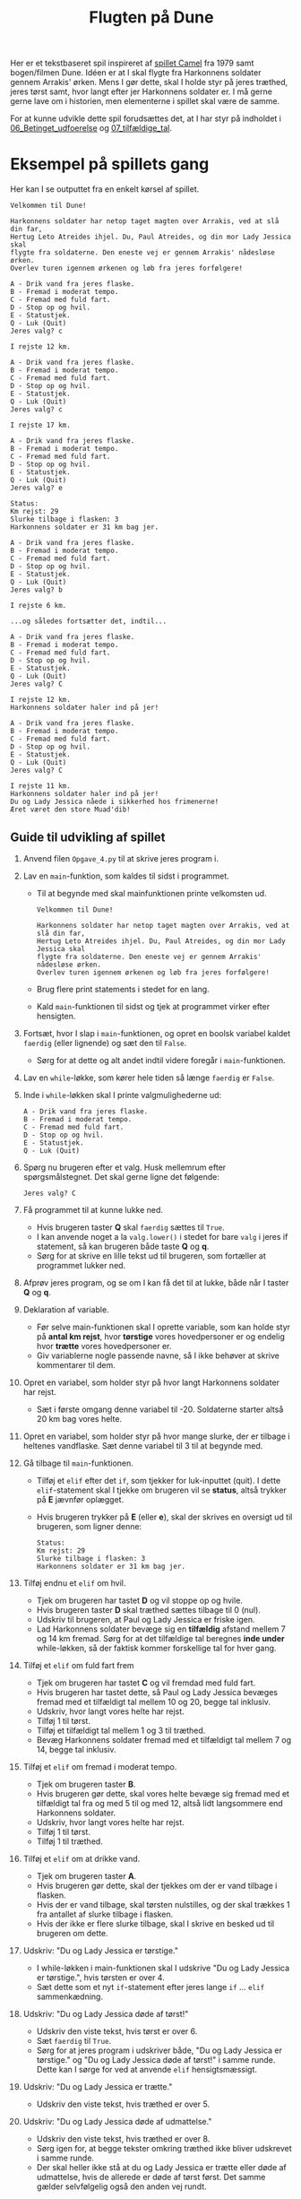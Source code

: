 #+title: Flugten på Dune
#+options: ^:{}

#+attr_org: :width 700px
[[./img/dune.jpg]]

Her er et tekstbaseret spil inspireret af [[https://www.atariarchives.org/morebasicgames/showpage.php?page=24][spillet Camel]] fra 1979 samt bogen/filmen Dune.
Idéen er at I skal flygte fra Harkonnens soldater gennem Arrakis' ørken. Mens I gør dette, skal I holde styr på jeres træthed, jeres tørst samt, hvor langt efter jer Harkonnens soldater er. I må gerne gerne lave om i historien, men elementerne i spillet skal være de samme.

For at kunne udvikle dette spil forudsættes det, at I har styr på indholdet i [[https://github.com/Vibenshus-Gymnasium-Programmering/Arcade_praesentationer/blob/main/06_Betinget_udfoerelse/06_Betinget_udfoerelse.org][06_Betinget_udfoerelse]] og [[https://github.com/Vibenshus-Gymnasium-Programmering/Arcade_praesentationer/blob/main/07_tilfældige_tal/07_tilfældige_tal.org][07_tilfældige_tal]].

* Eksempel på spillets gang

Her kan I se outputtet fra en enkelt kørsel af spillet.

#+begin_example
Velkommen til Dune!

Harkonnens soldater har netop taget magten over Arrakis, ved at slå din far,
Hertug Leto Atreides ihjel. Du, Paul Atreides, og din mor Lady Jessica skal
flygte fra soldaterne. Den eneste vej er gennem Arrakis' nådesløse ørken.
Overlev turen igennem ørkenen og løb fra jeres forfølgere!

A - Drik vand fra jeres flaske.
B - Fremad i moderat tempo.
C - Fremad med fuld fart.
D - Stop op og hvil.
E - Statustjek.
Q - Luk (Quit)
Jeres valg? c

I rejste 12 km.

A - Drik vand fra jeres flaske.
B - Fremad i moderat tempo.
C - Fremad med fuld fart.
D - Stop op og hvil.
E - Statustjek.
Q - Luk (Quit)
Jeres valg? c

I rejste 17 km.

A - Drik vand fra jeres flaske.
B - Fremad i moderat tempo.
C - Fremad med fuld fart.
D - Stop op og hvil.
E - Statustjek.
Q - Luk (Quit)
Jeres valg? e

Status:
Km rejst: 29
Slurke tilbage i flasken: 3
Harkonnens soldater er 31 km bag jer.

A - Drik vand fra jeres flaske.
B - Fremad i moderat tempo.
C - Fremad med fuld fart.
D - Stop op og hvil.
E - Statustjek.
Q - Luk (Quit)
Jeres valg? b

I rejste 6 km.

...og således fortsætter det, indtil...

A - Drik vand fra jeres flaske.
B - Fremad i moderat tempo.
C - Fremad med fuld fart.
D - Stop op og hvil.
E - Statustjek.
Q - Luk (Quit)
Jeres valg? C

I rejste 12 km.
Harkonnens soldater haler ind på jer!

A - Drik vand fra jeres flaske.
B - Fremad i moderat tempo.
C - Fremad med fuld fart.
D - Stop op og hvil.
E - Statustjek.
Q - Luk (Quit)
Jeres valg? C

I rejste 11 km.
Harkonnens soldater haler ind på jer!
Du og Lady Jessica nåede i sikkerhed hos frimenerne!
Æret været den store Muad'dib!
#+end_example

** Guide til udvikling af spillet

1. Anvend filen ~Opgave_4.py~ til at skrive jeres program i.
 
2. Lav en ~main~-funktion, som kaldes til sidst i programmet.
   - Til at begynde med skal mainfunktionen printe velkomsten ud.
     #+begin_example
     Velkommen til Dune!
     
     Harkonnens soldater har netop taget magten over Arrakis, ved at slå din far,
     Hertug Leto Atreides ihjel. Du, Paul Atreides, og din mor Lady Jessica skal
     flygte fra soldaterne. Den eneste vej er gennem Arrakis' nådesløse ørken.
     Overlev turen igennem ørkenen og løb fra jeres forfølgere!
     #+end_example
   - Brug flere print statements i stedet for en lang.
   - Kald ~main~-funktionen til sidst og tjek at programmet virker efter hensigten.

3. Fortsæt, hvor I slap i ~main~-funktionen, og opret en boolsk variabel kaldet ~faerdig~ (eller lignende) og sæt den til ~False~.
   - Sørg for at dette og alt andet indtil videre foregår i ~main~-funktionen.

4. Lav en ~while~-løkke, som kører hele tiden så længe ~faerdig~ er ~False~.

5. Inde i ~while~-løkken skal I printe valgmulighederne ud:

   #+begin_example
   A - Drik vand fra jeres flaske.
   B - Fremad i moderat tempo.
   C - Fremad med fuld fart.
   D - Stop op og hvil.
   E - Statustjek.
   Q - Luk (Quit)
   #+end_example

6. Spørg nu brugeren efter et valg. Husk mellemrum efter spørgsmålstegnet. Det skal gerne ligne det følgende:

   #+begin_example
   Jeres valg? C
   #+end_example

7. Få programmet til at kunne lukke ned.
   - Hvis brugeren taster *Q* skal ~faerdig~ sættes til ~True~.
   - I kan anvende noget a la ~valg.lower()~ i stedet for bare ~valg~ i jeres if statement, så kan brugeren både taste *Q* og *q*.
   - Sørg for at skrive en lille tekst ud til brugeren, som fortæller at programmet lukker ned.

8. Afprøv jeres program, og se om I kan få det til at lukke, både når I taster *Q* og *q*.

9. Deklaration af variable.
   - Før selve main-funktionen skal I oprette variable, som kan holde styr på *antal km rejst*, hvor *tørstige* vores hovedpersoner er og endelig hvor *trætte* vores hovedpersoner er.
   - Giv variablerne nogle passende navne, så I ikke behøver at skrive kommentarer til dem.

10. Opret en variabel, som holder styr på hvor langt Harkonnens soldater har rejst.
    - Sæt i første omgang denne variabel til -20. Soldaterne starter altså 20 km bag vores helte.

11. Opret en variabel, som holder styr på hvor mange slurke, der er tilbage i heltenes vandflaske. Sæt denne variabel til 3 til at begynde med.

12. Gå tilbage til ~main~-funktionen.
    - Tilføj et ~elif~ efter det ~if~, som tjekker for luk-inputtet (quit). I dette ~elif~-statement skal I tjekke om brugeren vil se *status*, altså trykker på *E* jævnfør oplægget.
    - Hvis brugeren trykker på *E* (eller *e*), skal der skrives en oversigt ud til brugeren, som ligner denne:
      
      #+begin_example
      Status:
      Km rejst: 29
      Slurke tilbage i flasken: 3
      Harkonnens soldater er 31 km bag jer.
      #+end_example

13. Tilføj endnu et ~elif~ om hvil.
    - Tjek om brugeren har tastet *D* og vil stoppe op og hvile.
    - Hvis brugeren taster *D* skal træthed sættes tilbage til 0 (nul).
    - Udskriv til brugeren, at Paul og Lady Jessica er friske igen.
    - Lad Harkonnens soldater bevæge sig en *tilfældig* afstand mellem 7 og 14 km fremad. Sørg for at det tilfældige tal beregnes *inde under* while-løkken, så der faktisk kommer forskellige tal for hver gang.
    
14. Tilføj et ~elif~ om fuld fart frem
    - Tjek om brugeren har tastet *C* og vil fremdad med fuld fart.
    - Hvis brugeren har tastet dette, så Paul og Lady Jessica bevæges fremad med et tilfældigt tal mellem 10 og 20, begge tal inklusiv.
    - Udskriv, hvor langt vores helte har rejst.
    - Tilføj 1 til tørst.
    - Tilføj et tilfældigt tal mellem 1 og 3 til træthed.
    - Bevæg Harkonnens soldater fremad med et tilfældigt tal mellem 7 og 14, begge tal inklusiv.

15. Tilføj et ~elif~ om fremad i moderat tempo.
    - Tjek om brugeren taster *B*.
    - Hvis brugeren gør dette, skal vores helte bevæge sig fremad med et tilfældigt tal fra og med 5 til og med 12, altså lidt langsommere end Harkonnens soldater.
    - Udskriv, hvor langt vores helte har rejst.
    - Tilføj 1 til tørst.
    - Tilføj 1 til træthed.

16. Tilføj et ~elif~ om at drikke vand.
    - Tjek om brugeren taster *A*.
    - Hvis brugeren gør dette, skal der tjekkes om der er vand tilbage i flasken.
    - Hvis der er vand tilbage, skal tørsten nulstilles, og der skal trækkes 1 fra antallet af slurke tilbage i flasken.
    - Hvis der ikke er flere slurke tilbage, skal I skrive en besked ud til brugeren om dette.

17. Udskriv: "Du og Lady Jessica er tørstige."
    - I while-løkken i main-funktionen skal I udskrive "Du og Lady Jessica er tørstige.", hvis tørsten er over 4.
    - Sæt dette som et nyt ~if~-statement efter jeres lange ~if~ ... ~elif~ sammenkædning.

18. Udskriv: "Du og Lady Jessica døde af tørst!"
    - Udskriv den viste tekst, hvis tørst er over 6.
    - Sæt ~faerdig~ til ~True~.
    - Sørg for at jeres program i udskriver både, "Du og Lady Jessica er tørstige." og "Du og Lady Jessica døde af tørst!" i samme runde. Dette kan I sørge for ved at anvende ~elif~ hensigtsmæssigt.

19. Udskriv: "Du og Lady Jessica er trætte."
    - Udskriv den viste tekst, hvis træthed er over 5.

20. Udskriv: "Du og Lady Jessica døde af udmattelse."
    - Udskriv den viste tekst, hvis træthed er over 8.
    - Sørg igen for, at begge tekster omkring træthed ikke bliver udskrevet i samme runde.
    - Der skal heller ikke stå at du og Lady Jessica er trætte eller døde af udmattelse, hvis de allerede er døde af tørst først. Det samme gælder selvfølgelig også den anden vej rundt.

21. Tjek om Harkonnens soldater har indhentet vores helte.
    - Dette er et simpelt regnestykke. Find lige ud af, hvordan det udregnes og tjekkes i et ~if~-statement
    - Hvis Harkonnens soldater er længere fremme eller er lige så langt fremme som vores helte, så skal spillet stoppe.
    - Udskriv en besked til brugeren om at heltene er fanget og spillet er slut.

22. Hvis Harkonnens soldater er inden for 15 km fra vores helte, skal der udskrives "Harkonnens soldater haler ind på jer!".

23. Hvis vores helte når 200 km eller mere hen over Arrakis' ørken, så er spillet vundet.
    - Udskriv til brugeren at spillet er vundet.
    - Sørg for at Paul og Lady Jessica hverken er døde af tørst eller af udmattelse, før end I skriver at spillet er vundet.

24. Bonusopgave 1:
    - Tilføj en chance på 1/20 for at finde en oase.
    - Man kan kun finde en oase, hvis Paul og Lady Jessica rejser.
    - Nulstil tørst og træthed.
    - Udskriv det til brugeren.

25. Bonusopgave 2:
    - Tilføj en risiko på 1/30 for at en sandorm finder og fortærer Paul og Lady Jessica.
    - Sandormen kan kun finde de flygtende, hvis de rejser.
    - Sandormen æder de rejsende, hvis den finder dem og spillet er slut.
    - Udskriv det til brugeren.
    
26. *Spil jeres spil igennem mange gange*.
    - Justér på de valgte tal i spillet, så spillet bliver udfordrende men ikke umuligt at gennemføre.
    - Fiks alle bugs, I finder undervejs.

* Hints
- Husk at det er en god idé at adskille forskellige kodestumper med blanker linjer. Husk at tilføje kommentarer i kode, hvor det vil hjælpe læseren med forståelsen.
- Det er god stil i python at skrive ~while not faerdig:~ i stedet for ~while faerdig == False:~
- I stedet for at sætte ~faerdig~ til ~True~ kan man bryde ud af en løkke ved at anvende ~break~. Nogle programmører foretrækker den ene løsning, mens andre foretrækker den anden. Begge dele fungerer.
- Undgå kombinationer af meddelelser til brugeren, som ikke giver mening. F.eks. giver det ikke mening at udskrive "Du og Lady Jessica fandt en oase. I er nu veludhvilede og ikke tørstige længere" samtidig med "Du og Lady Jessica døde af udmattelse." i samme runde. For at komme omkring dette kan man f.eks. anvende ~and~ i sine ~if~-staments.



Sæt igang!

#+attr_org: :width 400
#+attr_html: :width 400
[[./img/dune.gif]]
